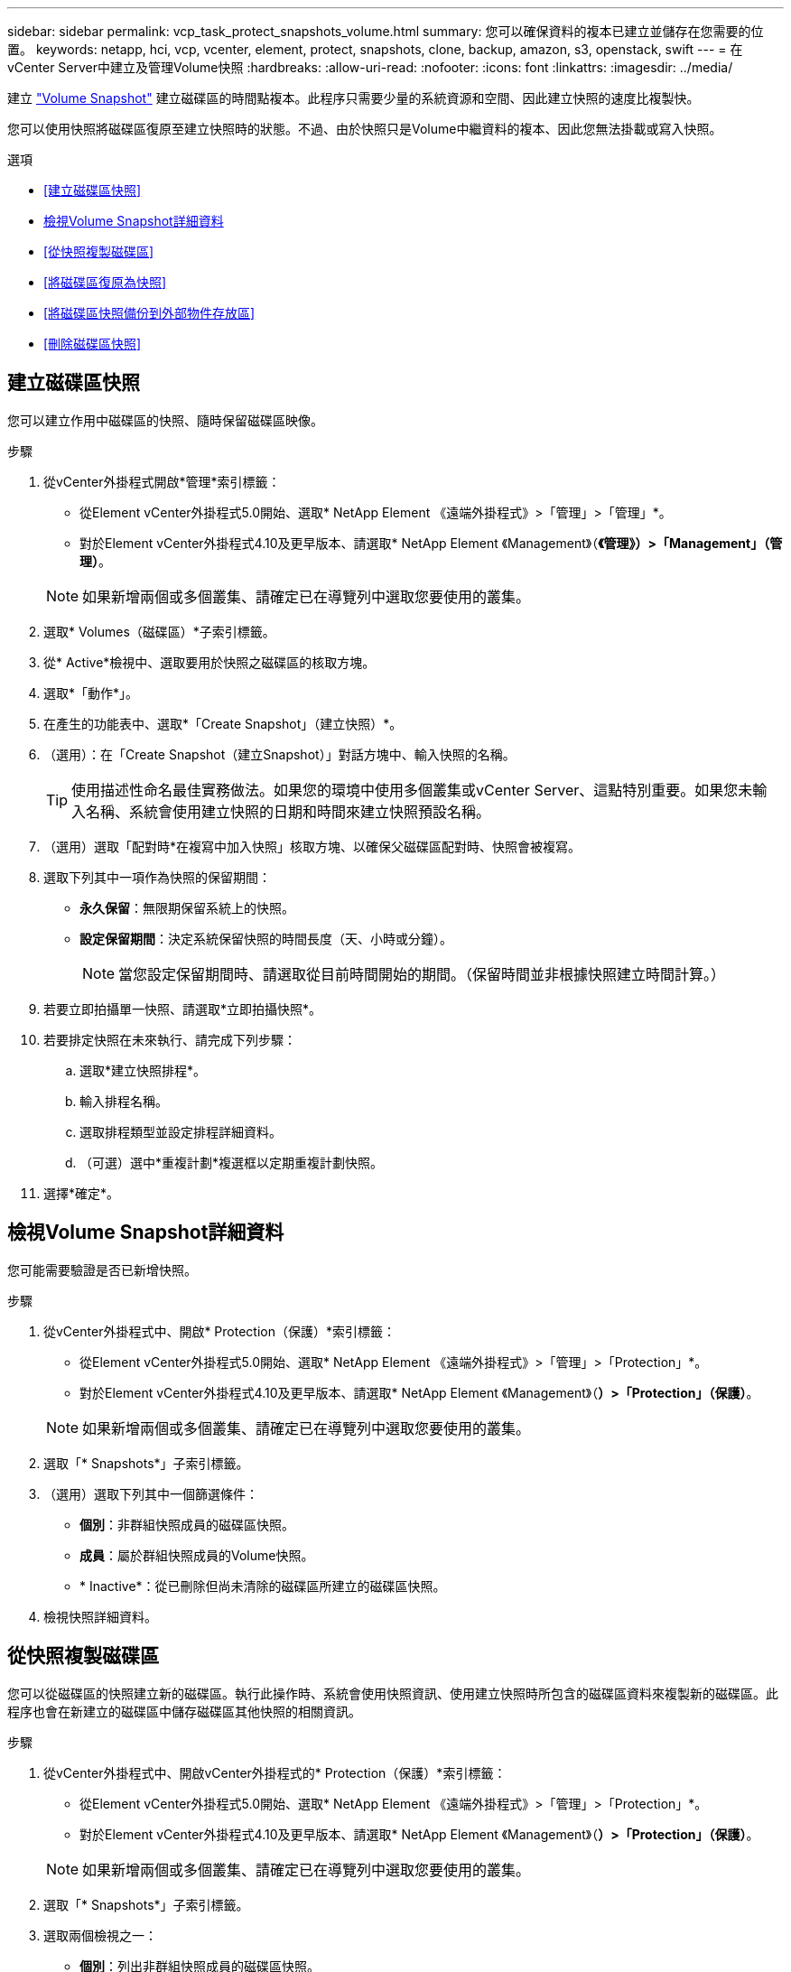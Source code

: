 ---
sidebar: sidebar 
permalink: vcp_task_protect_snapshots_volume.html 
summary: 您可以確保資料的複本已建立並儲存在您需要的位置。 
keywords: netapp, hci, vcp, vcenter, element, protect, snapshots, clone, backup, amazon, s3, openstack, swift 
---
= 在vCenter Server中建立及管理Volume快照
:hardbreaks:
:allow-uri-read: 
:nofooter: 
:icons: font
:linkattrs: 
:imagesdir: ../media/


[role="lead"]
建立 https://docs.netapp.com/us-en/hci/docs/concept_hci_dataprotection.html#volume-snapshots-for-data-protection["Volume Snapshot"] 建立磁碟區的時間點複本。此程序只需要少量的系統資源和空間、因此建立快照的速度比複製快。

您可以使用快照將磁碟區復原至建立快照時的狀態。不過、由於快照只是Volume中繼資料的複本、因此您無法掛載或寫入快照。

.選項
* <<建立磁碟區快照>>
* <<檢視Volume Snapshot詳細資料>>
* <<從快照複製磁碟區>>
* <<將磁碟區復原為快照>>
* <<將磁碟區快照備份到外部物件存放區>>
* <<刪除磁碟區快照>>




== 建立磁碟區快照

您可以建立作用中磁碟區的快照、隨時保留磁碟區映像。

.步驟
. 從vCenter外掛程式開啟*管理*索引標籤：
+
** 從Element vCenter外掛程式5.0開始、選取* NetApp Element 《遠端外掛程式》>「管理」>「管理」*。
** 對於Element vCenter外掛程式4.10及更早版本、請選取* NetApp Element 《Management》（*《管理》）>「Management」（管理）*。


+

NOTE: 如果新增兩個或多個叢集、請確定已在導覽列中選取您要使用的叢集。

. 選取* Volumes（磁碟區）*子索引標籤。
. 從* Active*檢視中、選取要用於快照之磁碟區的核取方塊。
. 選取*「動作*」。
. 在產生的功能表中、選取*「Create Snapshot」（建立快照）*。
. （選用）：在「Create Snapshot（建立Snapshot）」對話方塊中、輸入快照的名稱。
+

TIP: 使用描述性命名最佳實務做法。如果您的環境中使用多個叢集或vCenter Server、這點特別重要。如果您未輸入名稱、系統會使用建立快照的日期和時間來建立快照預設名稱。

. （選用）選取「配對時*在複寫中加入快照」核取方塊、以確保父磁碟區配對時、快照會被複寫。
. 選取下列其中一項作為快照的保留期間：
+
** *永久保留*：無限期保留系統上的快照。
** *設定保留期間*：決定系統保留快照的時間長度（天、小時或分鐘）。
+

NOTE: 當您設定保留期間時、請選取從目前時間開始的期間。（保留時間並非根據快照建立時間計算。）



. 若要立即拍攝單一快照、請選取*立即拍攝快照*。
. 若要排定快照在未來執行、請完成下列步驟：
+
.. 選取*建立快照排程*。
.. 輸入排程名稱。
.. 選取排程類型並設定排程詳細資料。
.. （可選）選中*重複計劃*複選框以定期重複計劃快照。


. 選擇*確定*。




== 檢視Volume Snapshot詳細資料

您可能需要驗證是否已新增快照。

.步驟
. 從vCenter外掛程式中、開啟* Protection（保護）*索引標籤：
+
** 從Element vCenter外掛程式5.0開始、選取* NetApp Element 《遠端外掛程式》>「管理」>「Protection」*。
** 對於Element vCenter外掛程式4.10及更早版本、請選取* NetApp Element 《Management》（*）>「Protection」（保護）*。


+

NOTE: 如果新增兩個或多個叢集、請確定已在導覽列中選取您要使用的叢集。

. 選取「* Snapshots*」子索引標籤。
. （選用）選取下列其中一個篩選條件：
+
** *個別*：非群組快照成員的磁碟區快照。
** *成員*：屬於群組快照成員的Volume快照。
** * Inactive*：從已刪除但尚未清除的磁碟區所建立的磁碟區快照。


. 檢視快照詳細資料。




== 從快照複製磁碟區

您可以從磁碟區的快照建立新的磁碟區。執行此操作時、系統會使用快照資訊、使用建立快照時所包含的磁碟區資料來複製新的磁碟區。此程序也會在新建立的磁碟區中儲存磁碟區其他快照的相關資訊。

.步驟
. 從vCenter外掛程式中、開啟vCenter外掛程式的* Protection（保護）*索引標籤：
+
** 從Element vCenter外掛程式5.0開始、選取* NetApp Element 《遠端外掛程式》>「管理」>「Protection」*。
** 對於Element vCenter外掛程式4.10及更早版本、請選取* NetApp Element 《Management》（*）>「Protection」（保護）*。


+

NOTE: 如果新增兩個或多個叢集、請確定已在導覽列中選取您要使用的叢集。

. 選取「* Snapshots*」子索引標籤。
. 選取兩個檢視之一：
+
** *個別*：列出非群組快照成員的磁碟區快照。
** *成員*：列出屬於群組快照成員的磁碟區快照。


. 選取要複製為磁碟區的磁碟區快照核取方塊。
. 選取*「動作*」。
. 在產生的功能表中、選取*從Snapshot *複製Volume。
. 輸入磁碟區名稱、總大小、然後為新磁碟區選取GB或GiB。
. 選取磁碟區的存取類型：
+
** *唯讀*：僅允許讀取作業。
** *讀寫*：允許讀寫操作。
** *鎖定*：不允許讀取或寫入作業。
** *複寫目標*：指定為複寫Volume配對中的目標Volume。


. 選取要與新磁碟區建立關聯的使用者帳戶。
. 選擇*確定*。
. 驗證新Volume：
+
.. 開啟*管理*索引標籤：
+
*** 從Element vCenter外掛程式5.0開始、選取* NetApp Element 《遠端外掛程式》>「管理」>「管理」*。
*** 對於Element vCenter外掛程式4.10及更早版本、請選取* NetApp Element 《Management》（*《管理》）>「Management」（管理）*。


.. 選取* Volumes（磁碟區）*子索引標籤。
.. 從* Active*檢視中、確認已列出新的Volume。
+

TIP: 如有需要、請重新整理頁面。







== 將磁碟區復原為快照

您可以隨時將磁碟區復原為快照。這會復原自建立快照以來對磁碟區所做的任何變更。

.步驟
. 從vCenter外掛程式中、開啟* Protection（保護）*索引標籤：
+
** 從Element vCenter外掛程式5.0開始、選取* NetApp Element 《遠端外掛程式》>「管理」>「Protection」*。
** 對於Element vCenter外掛程式4.10及更早版本、請選取* NetApp Element 《Management》（*）>「Protection」（保護）*。


+

NOTE: 如果新增兩個或多個叢集、請確定已在導覽列中選取您要使用的叢集。

. 選取「* Snapshots*」子索引標籤。
. 選取兩個檢視之一：
+
** *個別*：列出非群組快照成員的磁碟區快照。
** *成員*：列出屬於群組快照成員的磁碟區快照。


. 選取要用於磁碟區復原的磁碟區快照核取方塊。
. 選取*「動作*」。
. 在產生的功能表中、選取*復原磁碟區至Snapshot *。
. （選用）若要在回溯至快照之前儲存磁碟區的目前狀態：
+
.. 在「復原至Snapshot」對話方塊中、選取*「將Volume的目前狀態儲存為SnapShot」*。
.. 輸入新快照的名稱。


. 選擇*確定*。




== 將磁碟區快照備份到外部物件存放區

您可以使用整合式備份功能來備份磁碟區快照。您可以將快照從執行NetApp Element 支援功能的叢集備份到外部物件存放區或其他元件型叢集。

當您將快照備份到外部物件存放區時、必須連線到允許讀取/寫入作業的物件存放區。

* <<將磁碟區快照備份到Amazon S3物件存放區>>
* <<將Volume Snapshot備份到OpenStack Swift物件存放區>>
* <<將磁碟區快照備份到執行Element軟體的叢集>>




=== 將磁碟區快照備份到Amazon S3物件存放區

您可以將NetApp Element 「不支援的快照」備份到與Amazon S3相容的外部物件存放區。

.步驟
. 從vCenter外掛程式中、開啟* Protection（保護）*索引標籤：
+
** 從Element vCenter外掛程式5.0開始、選取* NetApp Element 《遠端外掛程式》>「管理」>「Protection」*。
** 對於Element vCenter外掛程式4.10及更早版本、請選取* NetApp Element 《Management》（*）>「Protection」（保護）*。


+

NOTE: 如果新增兩個或多個叢集、請確定已在導覽列中選取您要使用的叢集。

. 選取「* Snapshots*」子索引標籤。
. 選取您要備份之磁碟區快照的核取方塊。
. 選取*「動作*」。
. 在產生的功能表中、選取*備份至*。
. 在*備份Volume to *下的對話方塊中、選取* Amazon S3 *。
. 在*下選取下列資料格式*的選項：
+
** *原生*：僅NetApp Element 由以軟體為基礎的儲存系統讀取的壓縮格式。
** *未壓縮*：與其他系統相容的未壓縮格式。


. 輸入詳細資料：
+
** *主機名稱*：輸入用於存取物件存放區的主機名稱。
** *存取金鑰ID*：輸入帳戶的存取金鑰ID。
** *秘密存取金鑰*：輸入帳戶的秘密存取金鑰。
** * Amazon S3 Bucket *：輸入儲存備份的S3儲存區。
** *前置字元*：（選用）輸入備份名稱的前置字元。
** *名稱標籤*：（選用）輸入名稱標籤以附加至前置字元。


. 選擇*確定*。




=== 將Volume Snapshot備份到OpenStack Swift物件存放區

您可以將NetApp Element 無法更新的快照備份到與OpenStack Swift相容的次要物件存放區。

.步驟
. 從vCenter外掛程式中、開啟* Protection（保護）*索引標籤：
+
** 從Element vCenter外掛程式5.0開始、選取* NetApp Element 《遠端外掛程式》>「管理」>「Protection」*。
** 對於Element vCenter外掛程式4.10及更早版本、請選取* NetApp Element 《Management》（*）>「Protection」（保護）*。


+

NOTE: 如果新增兩個或多個叢集、請確定已在導覽列中選取您要使用的叢集。

. 選取「* Snapshots*」子索引標籤。
. 選取您要備份之磁碟區快照的核取方塊。
. 選取*「動作*」。
. 在產生的功能表中、選取*備份至*。
. 在*備份Volume to *下的對話方塊中、選取* OpenStack Swift *。
. 在*下選取下列資料格式*的選項：
+
** *原生*：僅NetApp Element 由以軟體為基礎的儲存系統讀取的壓縮格式。
** *未壓縮*：與其他系統相容的未壓縮格式。


. 輸入詳細資料：
+
** * URL*：輸入用於存取物件存放區的URL。
** *使用者名稱*：輸入帳戶的使用者名稱。
** *驗證金鑰*：輸入帳戶的驗證金鑰。
** * Container *：輸入儲存備份的容器。
** *前置詞*：（選用）輸入備份磁碟區名稱的前置詞。
** *名稱標籤*：（選用）輸入名稱標籤以附加至前置字元。


. 選擇*確定*。




=== 將磁碟區快照備份到執行Element軟體的叢集

您可以將位於執行NetApp Element 支援的叢集上的Volume Snapshot備份到遠端元素叢集。

.您需要的產品
您必須在目的地叢集上建立容量等於或大於用於備份的快照的磁碟區。

.關於這項工作
當您從一個叢集備份或還原至另一個叢集時、系統會產生金鑰、用於叢集之間的驗證。此大量Volume寫入金鑰可讓來源叢集驗證目的地叢集、在寫入目的地Volume時提供安全性。在備份或還原程序中、您需要先從目的地Volume產生大量Volume寫入金鑰、然後再開始作業。

.步驟
. 從vCenter外掛程式開啟*管理*索引標籤：
+
** 從Element vCenter外掛程式5.0開始、選取* NetApp Element 《遠端外掛程式》>「管理」>「管理」*。
** 對於Element vCenter外掛程式4.10及更早版本、請選取* NetApp Element 《Management》（*《管理》）>「Management」（管理）*。
+

NOTE: 如果新增兩個或多個叢集、請確定已在導覽列中選取您要使用的叢集。



. 選取* Volumes（磁碟區）*子索引標籤。
. 選取目的地Volume的核取方塊。
. 選取*「動作*」。
. 在產生的功能表中、選取*還原自*。
. 在「*還原來源*」對話方塊中、選取* NetApp Element 還原*。
. 在*下選取下列資料格式*的選項：
+
** *原生*：僅NetApp Element 由以軟體為基礎的儲存系統讀取的壓縮格式。
** *未壓縮*：與其他系統相容的未壓縮格式。


. 選取*產生金鑰*以產生目的地Volume的大量Volume寫入金鑰。
. 將大量Volume寫入金鑰複製到剪貼簿、以套用至來源叢集的後續步驟。
. 在包含來源叢集的vCenter中、開啟* Protection（保護）*索引標籤：
+
** 從Element vCenter外掛程式5.0開始、選取* NetApp Element 《遠端外掛程式》>「管理」>「Protection」*。
** 對於Element vCenter外掛程式4.10及更早版本、請選取* NetApp Element 《Management》（*）>「Protection」（保護）*。


+

NOTE: 如果新增兩個或多個叢集、請確定已在導覽列中選取要用於該工作的叢集。

. 選取用於備份的快照核取方塊。
. 選取*「動作*」。
. 在產生的功能表中、選取*備份至*。
. 在*備份Volume to *下的對話方塊中、選取* NetApp Element 還原*。
. 在*下選擇與目的地叢集相同的選項、並使用下列資料格式*。
. 輸入詳細資料：
+
** *遠端叢集MVIP*：輸入目的地Volume叢集的管理虛擬IP位址。
** *遠端叢集使用者密碼*：輸入遠端叢集使用者名稱。
** *遠端使用者密碼*：輸入遠端叢集密碼。
** *大量磁碟區寫入機碼*：貼上您先前在目的地叢集上產生的機碼。


. 選擇*確定*。




== 刪除磁碟區快照

您可以NetApp Element 使用外掛程式擴充點、從執行不實軟體的叢集刪除Volume Snapshot。刪除快照時、系統會立即將其移除。

.關於這項工作
您可以刪除從來源叢集複寫的快照。刪除快照時、如果快照正在同步至目標叢集、則同步複寫會完成、並從來源叢集刪除快照。不會從目標叢集刪除快照。

您也可以刪除已從目標叢集複寫至目標的快照。刪除的快照會保留在目標上的已刪除快照清單中、直到系統偵測到您已刪除來源叢集上的快照為止。目標偵測到您已刪除來源快照之後、目標會停止複寫快照。

.步驟
. 從vCenter外掛程式中、開啟* Protection（保護）*索引標籤：
+
** 從Element vCenter外掛程式5.0開始、選取* NetApp Element 《遠端外掛程式》>「管理」>「Protection」*。
** 對於Element vCenter外掛程式4.10及更早版本、請選取* NetApp Element 《Management》（*）>「Protection」（保護）*。


+

NOTE: 如果新增兩個或多個叢集、請確定已在導覽列中選取您要使用的叢集。

. 從* Snapshots*子索引標籤中、選取下列其中一個檢視：
+
** *個別*：非群組快照一部分的Volume快照清單。
** * Inactive*：從已刪除但尚未清除的磁碟區所建立的磁碟區快照清單。


. 選取您要刪除之磁碟區快照的核取方塊。
. 選取*「動作*」。
. 在產生的功能表中、選取*刪除*。
. 確認行動。




== 如需詳細資訊、請參閱

* https://docs.netapp.com/us-en/hci/index.html["資訊文件NetApp HCI"^]
* https://www.netapp.com/data-storage/solidfire/documentation["「元件與元素資源」頁面SolidFire"^]

